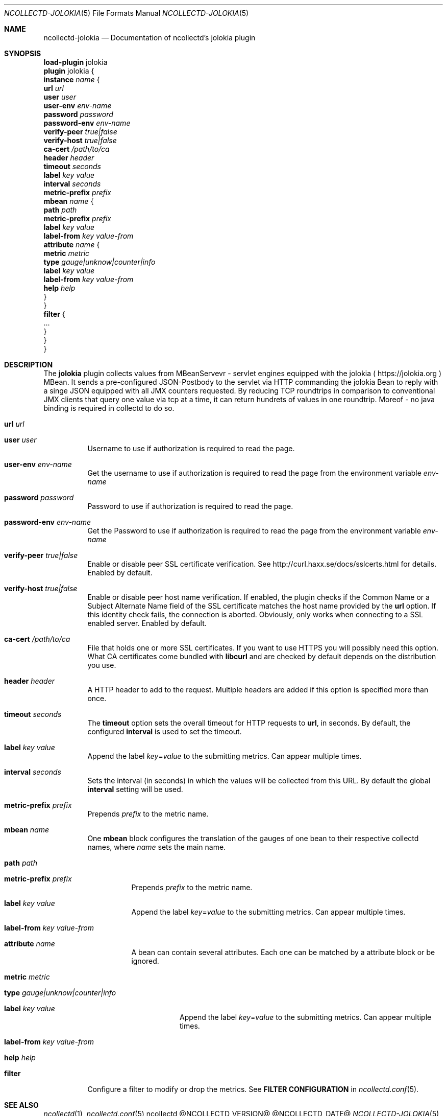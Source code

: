 .\" SPDX-License-Identifier: GPL-2.0-only
.Dd @NCOLLECTD_DATE@
.Dt NCOLLECTD-JOLOKIA 5
.Os ncollectd @NCOLLECTD_VERSION@
.Sh NAME
.Nm ncollectd-jolokia
.Nd Documentation of ncollectd's jolokia plugin
.Sh SYNOPSIS
.Bd -literal -compact
\fBload-plugin\fP jolokia
\fBplugin\fP jolokia {
    \fBinstance\fP \fIname\fP {
        \fBurl\fP \fIurl\fP
        \fBuser\fP \fIuser\fP
        \fBuser-env\fP \fIenv-name\fP
        \fBpassword\fP \fIpassword\fP
        \fBpassword-env\fP \fIenv-name\fP
        \fBverify-peer\fP \fItrue|false\fP
        \fBverify-host\fP \fItrue|false\fP
        \fBca-cert\fP \fI/path/to/ca\fP
        \fBheader\fP \fIheader\fP
        \fBtimeout\fP \fIseconds\fP
        \fBlabel\fP \fIkey\fP \fIvalue\fP
        \fBinterval\fP \fIseconds\fP
        \fBmetric-prefix\fP \fIprefix\fP
        \fBmbean\fP \fIname\fP {
            \fBpath\fP \fIpath\fP
            \fBmetric-prefix\fP \fIprefix\fP
            \fBlabel\fP \fIkey\fP \fIvalue\fP
            \fBlabel-from\fP \fIkey\fP \fIvalue-from\fP
            \fBattribute\fP \fIname\fP {
                \fBmetric\fP \fImetric\fP
                \fBtype\fP \fIgauge|unknow|counter|info\fP
                \fBlabel\fP \fIkey\fP \fIvalue\fP
                \fBlabel-from\fP \fIkey\fP \fIvalue-from\fP
                \fBhelp\fP \fIhelp\fP
            }
        }
        \fBfilter\fP {
            ...
        }
    }
}
.Ed
.Sh DESCRIPTION
The \fBjolokia\fP plugin collects values from MBeanServevr - servlet engines
equipped with the jolokia (
.Lk https://jolokia.org
) MBean.
It sends a pre-configured JSON-Postbody to the servlet via HTTP commanding
the jolokia Bean to reply with a singe JSON equipped with all JMX counters
requested.
By reducing TCP roundtrips in comparison to conventional JMX clients that
query one value via tcp at a time, it can return hundrets of values in one
roundtrip.
Moreof - no java binding is required in collectd to do so.
.Bl -tag -width Ds
.It \fBurl\fP \fIurl\fP
.It \fBuser\fP \fIuser\fP
Username to use if authorization is required to read the page.
.It \fBuser-env\fP \fIenv-name\fP
Get the username to use if authorization is required to read the page from the
environment variable \fIenv-name\fP
.It \fBpassword\fP \fIpassword\fP
Password to use if authorization is required to read the page.
.It \fBpassword-env\fP \fIenv-name\fP
Get the Password to use if authorization is required to read the page from the
environment variable \fIenv-name\fP
.It \fBverify-peer\fP \fItrue|false\fP
Enable or disable peer SSL certificate verification.
See
.Lk http://curl.haxx.se/docs/sslcerts.html
for details.
Enabled by default.
.It \fBverify-host\fP \fItrue|false\fP
Enable or disable peer host name verification.
If enabled, the plugin checks if the \f(CWCommon Name\fP or a
\f(CWSubject Alternate Name\fP field of the SSL certificate matches the host
name provided by the \fBurl\fP option.
If this identity check fails, the connection is aborted.
Obviously, only works when connecting to a SSL enabled server.
Enabled by default.
.It \fBca-cert\fP \fI/path/to/ca\fP
File that holds one or more SSL certificates.
If you want to use HTTPS you will possibly need this option.
What CA certificates come bundled with \fBlibcurl\fP
and are checked by default depends on the distribution you use.
.It \fBheader\fP \fIheader\fP
A HTTP header to add to the request.
Multiple headers are added if this option
is specified more than once.
.It \fBtimeout\fP \fIseconds\fP
The \fBtimeout\fP option sets the overall timeout for HTTP requests
to \fBurl\fP, in seconds.
By default, the configured \fBinterval\fP is used to set the timeout.
.It \fBlabel\fP \fIkey\fP \fIvalue\fP
Append the label \fIkey\fP=\fIvalue\fP to the submitting metrics.
Can appear multiple times.
.It \fBinterval\fP \fIseconds\fP
Sets the interval (in seconds) in which the values will be collected from this
URL.
By default the global \fBinterval\fP setting will be used.
.It \fBmetric-prefix\fP \fIprefix\fP
Prepends \fIprefix\fP to the metric name.
.It \fBmbean\fP \fIname\fP
One \fBmbean\fP block configures the translation of the gauges of one bean
to their respective collectd names, where \fIname\fP sets the main name.
.Bl -tag -width Ds
.It \fBpath\fP \fIpath\fP
.It \fBmetric-prefix\fP \fIprefix\fP
Prepends \fIprefix\fP to the metric name.
.It \fBlabel\fP \fIkey\fP \fIvalue\fP
Append the label \fIkey\fP=\fIvalue\fP to the submitting metrics.
Can appear multiple times.
.It \fBlabel-from\fP \fIkey\fP \fIvalue-from\fP
.It \fBattribute\fP \fIname\fP
A bean can contain several attributes.
Each one can be matched by a attribute block or be ignored.
.Bl -tag -width Ds
.It \fBmetric\fP \fImetric\fP
.It \fBtype\fP \fIgauge|unknow|counter|info\fP
.It \fBlabel\fP \fIkey\fP \fIvalue\fP
Append the label \fIkey\fP=\fIvalue\fP to the submitting metrics.
Can appear multiple times.
.It \fBlabel-from\fP \fIkey\fP \fIvalue-from\fP
.It \fBhelp\fP \fIhelp\fP
.El
.El
.It \fBfilter\fP
Configure a filter to modify or drop the metrics.
See \fBFILTER CONFIGURATION\fP in
.Xr ncollectd.conf 5 .
.El
.Sh "SEE ALSO"
.Xr ncollectd 1 ,
.Xr ncollectd.conf 5
